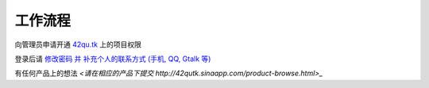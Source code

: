 工作流程 
=====================

向管理员申请开通 `42qu.tk <http://42qu.tk>`_ 上的项目权限

登录后请 `修改密码 并 补充个人的联系方式 (手机, QQ, Gtalk 等) <http://42qutk.sinaapp.com/my-editprofile.html>`_

有任何产品上的想法 `<请在相应的产品下提交 http://42qutk.sinaapp.com/product-browse.html>_`





